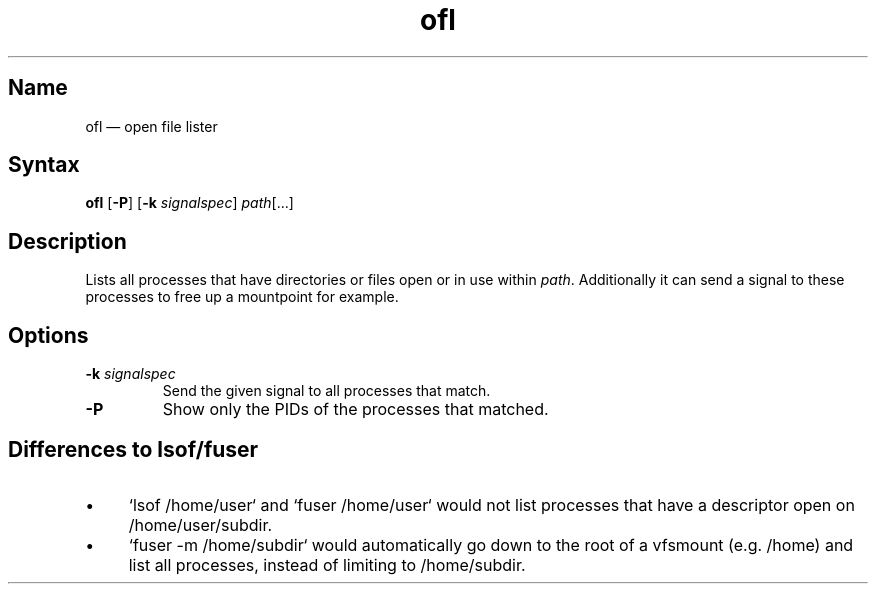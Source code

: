 .TH ofl 1 "2008-11-01" "hxtools" "hxtools"
.SH Name
.PP
ofl \(em open file lister
.SH Syntax
.PP
\fBofl\fP [\fB\-P\fP] [\fB\-k\fP \fIsignalspec\fP] \fIpath\fP[...]
.SH Description
.PP
Lists all processes that have directories or files open or in use within
\fIpath\fP. Additionally it can send a signal to these processes to free up
a mountpoint for example.
.SH Options
.TP
\fB\-k\fP \fIsignalspec\fP
Send the given signal to all processes that match.
.TP
\fB\-P\fP
Show only the PIDs of the processes that matched.
.SH Differences to lsof/fuser
.PP
.IP \(bu 4
`lsof /home/user` and `fuser /home/user` would not list processes that have a
descriptor open on /home/user/subdir.
.IP \(bu 4
`fuser -m /home/subdir` would automatically go down to the root of a vfsmount
(e.g. /home) and list all processes, instead of limiting to /home/subdir.
